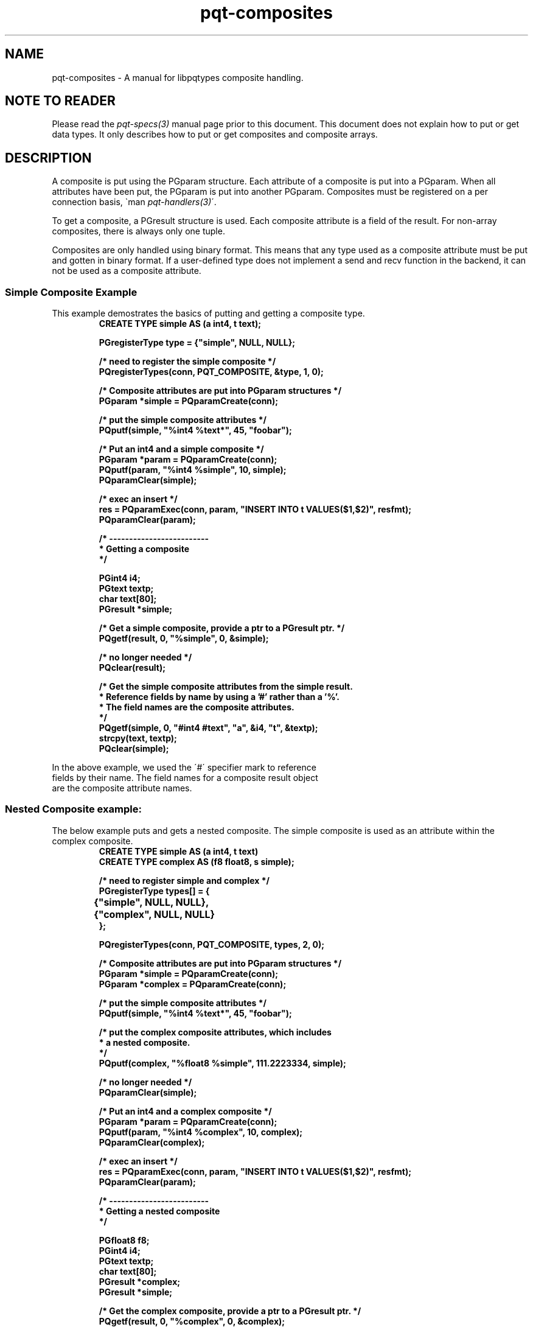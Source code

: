 .TH "pqt-composites" 3 2008-2015 "libpqtypes" "libpqtypes Manual"
.SH NAME
pqt-composites \- A manual for libpqtypes composite handling.
.SH NOTE TO READER
.LP
Please read the \fIpqt-specs(3)\fP manual page prior to this document.
This document does not explain how to put or get data types.  It
only describes how to put or get composites and composite arrays.
.SH DESCRIPTION
.LP
A composite is put using the PGparam structure.  Each attribute of a
composite is put into a PGparam.  When all attributes have been put,
the PGparam is put into another PGparam.  Composites must be registered
on a per connection basis, \`man \fIpqt-handlers(3)\fP\'.

To get a composite, a PGresult structure is used.  Each composite
attribute is a field of the result.  For non-array composites, there
is always only one tuple.

Composites are only handled using binary format.  This means that any type used
as a composite attribute must be put and gotten in binary format.  If a
user-defined type does not implement a send and recv function in the backend,
it can not be used as a composite attribute.
.SS Simple Composite Example
.LP
This example demostrates the basics of putting and getting a composite type.
.nf
.RS
\fB
CREATE TYPE simple AS (a int4, t text);

PGregisterType type = {"simple", NULL, NULL};

/* need to register the simple composite */
PQregisterTypes(conn, PQT_COMPOSITE, &type, 1, 0);

/* Composite attributes are put into PGparam structures */
PGparam *simple = PQparamCreate(conn);

/* put the simple composite attributes */
PQputf(simple, "%int4 %text*", 45, "foobar");

/* Put an int4 and a simple composite */
PGparam *param = PQparamCreate(conn);
PQputf(param, "%int4 %simple", 10, simple);
PQparamClear(simple);

/* exec an insert */
res = PQparamExec(conn, param, "INSERT INTO t VALUES($1,$2)", resfmt);
PQparamClear(param);

/* -------------------------
 * Getting a composite
 */

PGint4 i4;
PGtext textp;
char text[80];
PGresult *simple;

/* Get a simple composite, provide a ptr to a PGresult ptr. */
PQgetf(result, 0, "%simple", 0, &simple);

/* no longer needed */
PQclear(result);

/* Get the simple composite attributes from the simple result.
 * Reference fields by name by using a '#' rather than a '%'.
 * The field names are the composite attributes.
 */
PQgetf(simple, 0, "#int4 #text", "a", &i4, "t", &textp);
strcpy(text, textp);
PQclear(simple);
\fP
.RE
.nf

In the above example, we used the \'#\' specifier mark to reference
fields by their name.  The field names for a composite result object
are the composite attribute names.
.SS Nested Composite example:
.LP
The below example puts and gets a nested composite.  The simple composite
is used as an attribute within the complex composite.
.nf
.RS
\fB
CREATE TYPE simple AS (a int4, t text)
CREATE TYPE complex AS (f8 float8, s simple);

/* need to register simple and complex */
PGregisterType types[] = {
	{"simple", NULL, NULL},
	{"complex", NULL, NULL}
};

PQregisterTypes(conn, PQT_COMPOSITE, types, 2, 0);

/* Composite attributes are put into PGparam structures */
PGparam *simple = PQparamCreate(conn);
PGparam *complex = PQparamCreate(conn);

/* put the simple composite attributes */
PQputf(simple, "%int4 %text*", 45, "foobar");

/* put the complex composite attributes, which includes
 * a nested composite.
 */
PQputf(complex, "%float8 %simple", 111.2223334, simple);

/* no longer needed */
PQparamClear(simple);

/* Put an int4 and a complex composite */
PGparam *param = PQparamCreate(conn);
PQputf(param, "%int4 %complex", 10, complex);
PQparamClear(complex);

/* exec an insert */
res = PQparamExec(conn, param, "INSERT INTO t VALUES($1,$2)", resfmt);
PQparamClear(param);

/* -------------------------
 * Getting a nested composite
 */

PGfloat8 f8;
PGint4 i4;
PGtext textp;
char text[80];
PGresult *complex;
PGresult *simple;

/* Get the complex composite, provide a ptr to a PGresult ptr. */
PQgetf(result, 0, "%complex", 0, &complex);

/* no longer needed */
PQclear(result);

/* Get the complex composite attributes from the complex result.
 * Composite attributes are the result fields.  When getting
 * a single composite, non-array, only tuple 0 will exist.
 * For the nested simple composite, we again provide a ptr to
 * a PGresult ptr.
 */
PQgetf(complex, 0, "%float8 %simple", 0, &f8, 1, &simple);

/* no longer needed */
PQclear(complex);

/* Get the simple composite attributes from the simple result.
 * Reference fields by name by using a '#' rather than a '%'.
 */
PQgetf(simple, 0, "#int4 #text", "a", &i4, "t", &textp);
strcpy(text, textp);
PQclear(simple);
\fP
.RE
.nf
.SS An array of composites:
.LP
This example makes an array of complex composites.  It builds
off the previous example.
.nf
.RS
\fB
int i;
PGarray complex_arr;
PGparam *simple = PQparamCreate(conn);
PGparam *complex = PQparamCreate(conn);

complex_arr.ndims = 0;
complex_arr.param = PQparamCreate(conn);

for(i=0; i < 100; i++)
{
  /* put the simple composite attributes */
  PQputf(simple, "%int4 %text*", 45, "foobar");

  /* put the complex composite attributes, which includes
   * a nested composite.
   */
  PQputf(complex, "%float8 %simple", 111.2223334, simple);

  /* put the complex composite */
  PQputf(complex_arr.param, "%complex", complex);

  /* You must reset the simple and complex composites for
   * the next loop iteration.
   */
  PQparamReset(simple);
  PQparamReset(complex);
}

/* not needed anymore */
PQparamClear(simple);
PQparamClear(complex);

/* Put a complex composite array */
PGparam *param = PQparamCreate(conn);
PQputf(param, "%complex[]", &complex_arr);
PQparamClear(complex_arr.param);

/* exec an insert */
res = PQparamExec(conn, param, "INSERT INTO t VALUES($1)", resfmt);
PQparamClear(param);

/* -------------------------
 * Getting an array of composites
 */

int i;
int ntups;
PGfloat8 f8;
PGint4 i4;
PGtext textp;
PGresult *simple;
PGarray complex_arr;

/* Get the complex[], provide a ptr to a PGarray. */
PQgetf(exec_result, 0, "%complex[]", 0, &complex_arr);

/* no longer needed */
PQclear(exec_result);

ntups = PQntuples(complex_arr.res);
for(i=0; i < ntups; i++)
{
  PQgetf(complex_arr.res, i, "%float8 %simple", 0, &f8, 1, &simple);

  /* Nested composites are like any other composite, tuple 0!  Unless,
   * its a nested composite array.
   */
  PQgetf(simple, 0, "#int4 #text", "a", &i4, "t", &textp);

  printf("(%f, (%d, %s))\\n", f8, i4, textp);
  PQclear(simple);
}

PQclear(complex_arr.res);
\fP
.RE
.nf
.SH EXAMPLES
.LP
None.
.SH AUTHOR
.LP
A contribution of eSilo, LLC. for the PostgreSQL Database Management System.
Written by Andrew Chernow and Merlin Moncure.
.SH REPORTING BUGS
.LP
Report bugs to <libpqtypes@esilo.com>.
.SH COPYRIGHT
.LP
Copyright (c) 2008-2015 eSilo, LLC. All rights reserved.
.br
This is free software; see the source for copying conditions.
There is NO warranty; not even for MERCHANTABILITY or  FITNESS
FOR A PARTICULAR PURPOSE.
.SH SEE ALSO
.LP
\fIPQgetf(3)\fP, \fIPQputf(3)\fP, \fIPQputvf(3)\fP
